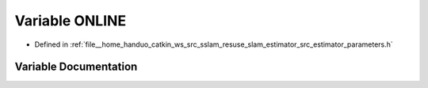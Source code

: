 .. _exhale_variable_slam__estimator_2src_2estimator_2parameters_8h_1a55c996681426dfbce2350660e8606087:

Variable ONLINE
===============

- Defined in :ref:`file__home_handuo_catkin_ws_src_sslam_resuse_slam_estimator_src_estimator_parameters.h`


Variable Documentation
----------------------


.. doxygenvariable:: ONLINE

